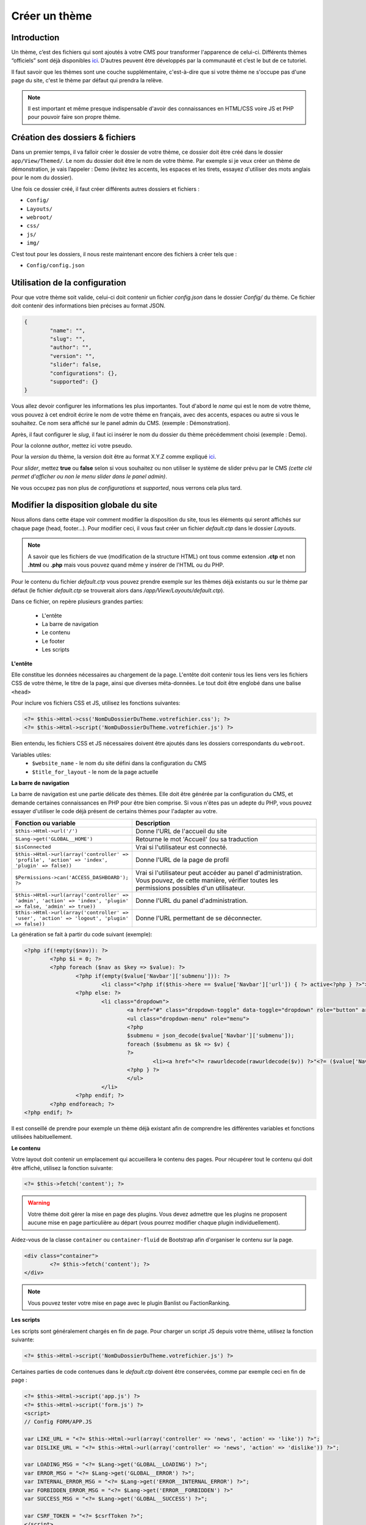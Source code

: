 Créer un thème
----------------

Introduction
~~~~~~~~~~~~
Un thème, c’est des fichiers qui sont ajoutés à votre CMS pour transformer l'apparence de celui-ci. Différents thèmes “officiels” sont déjà disponibles `ici <https://github.com/MineWeb?utf8=%E2%9C%93&q=Theme-&type=&language=>`__. D’autres peuvent être développés par la communauté et c’est le but de ce tutoriel.

Il faut savoir que les thèmes sont une couche supplémentaire, c'est-à-dire que si votre thème ne s'occupe pas d'une page du site, c'est le thème par défaut qui prendra la relève.

.. note:: Il est important et même presque indispensable d'avoir des connaissances en HTML/CSS voire JS et PHP pour pouvoir faire son propre thème.


Création des dossiers & fichiers
~~~~~~~~~~~~~~~~~~~~~~~~~~~~~~~~
Dans un premier temps, il va falloir créer le dossier de votre thème, ce dossier doit être créé dans le dossier ``app/View/Themed/``. Le nom du dossier doit être le nom de votre thème. Par exemple si je veux créer un thème de démonstration, je vais l’appeler : Demo (évitez les accents, les espaces et les tirets, essayez d'utiliser des mots anglais pour le nom du dossier).

Une fois ce dossier créé, il faut créer différents autres dossiers et fichiers :

- ``Config/``
- ``Layouts/``
- ``webroot/``
- ``css/``
- ``js/``
- ``img/``

C’est tout pour les dossiers, il nous reste maintenant encore des fichiers à créer tels que :

- ``Config/config.json``

Utilisation de la configuration
~~~~~~~~~~~~~~~~~~~~~~~~~~~~~~~
Pour que votre thème soit valide, celui-ci doit contenir un fichier *config.json* dans le dossier *Config/* du thème. Ce fichier doit contenir des informations bien précises au format JSON.

.. code-block:: json

	{
		"name": "",
		"slug": "",
		"author": "",
		"version": "",
		"slider": false,
		"configurations": {},
		"supported": {}
	}


Vous allez devoir configurer les informations les plus importantes.
Tout d'abord le *name* qui est le nom de votre thème, vous pouvez à cet endroit écrire le nom de votre thème en français, avec des accents, espaces ou autre si vous le souhaitez. Ce nom sera affiché sur le panel admin du CMS. (exemple : Démonstration).

Après, il faut configurer le *slug*, il faut ici insérer le nom du dossier du thème précédemment choisi (exemple : Demo).

Pour la colonne *author*, mettez ici votre pseudo.

Pour la *version* du thème, la version doit être au format X.Y.Z comme expliqué `ici <http://semver.org>`__.

Pour *slider*, mettez **true** ou **false** selon si vous souhaitez ou non utiliser le système de slider prévu par le CMS *(cette clé permet d'afficher ou non le menu slider dans le panel admin)*.

Ne vous occupez pas non plus de *configurations* et *supported*, nous verrons cela plus tard.

Modifier la disposition globale du site
~~~~~~~~~~~~~~~~~~~~~~~~~~~~~~~~~~~~~~~
Nous allons dans cette étape voir comment modifier la disposition du site, tous les éléments qui seront affichés sur chaque page (head, footer...).
Pour modifier ceci, il vous faut créer un fichier *default.ctp* dans le dossier *Layouts*.

.. note:: A savoir que les fichiers de vue (modification de la structure HTML) ont tous comme extension **.ctp** et non **.html** ou **.php** mais vous pouvez quand même y insérer de l'HTML ou du PHP.

Pour le contenu du fichier *default.ctp* vous pouvez prendre exemple sur les thèmes déjà existants ou sur le thème par défaut (le fichier *default.ctp* se trouverait alors dans */app/View/Layouts/default.ctp*).

Dans ce fichier, on repère plusieurs grandes parties:

 - L'entête
 - La barre de navigation
 - Le contenu
 - Le footer
 - Les scripts

**L'entête**

Elle constitue les données nécessaires au chargement de la page. L'entête doit contenir tous les liens vers les fichiers CSS de votre thème, le titre de la page, ainsi que diverses méta-données. Le tout doit être englobé dans une balise ``<head>``

Pour inclure vos fichiers CSS et JS, utilisez les fonctions suivantes:

.. code-block:: php

	<?= $this->Html->css('NomDuDossierDuTheme.votrefichier.css'); ?>
	<?= $this->Html->script('NomDuDossierDuTheme.votrefichier.js') ?>

Bien entendu, les fichiers CSS et JS nécessaires doivent être ajoutés dans les dossiers correspondants du ``webroot``.

Variables utiles:
 - ``$website_name`` - le nom du site défini dans la configuration du CMS
 - ``$title_for_layout`` - le nom de la page actuelle

**La barre de navigation**

La barre de navigation est une partie délicate des thèmes. Elle doit être générée par la configuration du CMS, et demande certaines connaissances en PHP pour être bien comprise.
Si vous n'êtes pas un adepte du PHP, vous pouvez essayer d'utiliser le code déjà présent de certains thèmes pour l'adapter au votre.

.. list-table::
   :widths: 15 70
   :header-rows: 1
   
   * - Fonction ou variable
     - Description
   * - ``$this->Html->url('/')``
     - Donne l'URL de l'accueil du site
   * - ``$Lang->get('GLOBAL__HOME')``
     - Retourne le mot 'Accueil' (ou sa traduction
   * - ``$isConnected``  
     - Vrai si l'utilisateur est connecté.
   * - ``$this->Html->url(array('controller' => 'profile', 'action' => 'index', 'plugin' => false))``
     - Donne l'URL de la page de profil
   * - ``$Permissions->can('ACCESS_DASHBOARD'); ?>``
     - Vrai si l'utilisateur peut accéder au panel d'administration. Vous pouvez, de cette manière, vérifier toutes les permissions possibles d'un utilisateur.
   * - ``$this->Html->url(array('controller' => 'admin', 'action' => 'index', 'plugin' => false, 'admin' => true))``
     - Donne l'URL du panel d'administration.
   * - ``$this->Html->url(array('controller' => 'user', 'action' => 'logout', 'plugin' => false))``
     - Donne l'URL permettant de se déconnecter.

La génération se fait à partir du code suivant (exemple):

.. code-block:: php

	<?php if(!empty($nav)): ?>
		<?php $i = 0; ?>
		<?php foreach ($nav as $key => $value): ?>
			<?php if(empty($value['Navbar']['submenu'])): ?>
				<li class="<?php if($this->here == $value['Navbar']['url']) { ?> active<?php } ?>"><a href="<?= $value['Navbar']['url'] ?>"><?= $value['Navbar']['name'] ?></a></li>
			<?php else: ?>
				<li class="dropdown">
					<a href="#" class="dropdown-toggle" data-toggle="dropdown" role="button" aria-expanded="false"><?= $value['Navbar']['name'] ?> <span class="caret"></span></a>
					<ul class="dropdown-menu" role="menu">
					<?php
					$submenu = json_decode($value['Navbar']['submenu']);
					foreach ($submenu as $k => $v) {
					?>
						<li><a href="<?= rawurldecode(rawurldecode($v)) ?>"<?= ($value['Navbar']['open_new_tab']) ? ' target="_blank"' : '' ?>><?= rawurldecode(str_replace('+', ' ', $k)) ?></a></li>
					<?php } ?>
					</ul>
				</li>
			<?php endif; ?>
		<?php endforeach; ?>
	<?php endif; ?>

Il est conseillé de prendre pour exemple un thème déjà existant afin de comprendre les différentes variables et fonctions utilisées habituellement.

**Le contenu**

Votre layout doit contenir un emplacement qui accueillera le contenu des pages.
Pour récupérer tout le contenu qui doit être affiché, utilisez la fonction suivante:

.. code-block:: php

	<?= $this->fetch('content'); ?>

.. warning:: Votre thème doit gérer la mise en page des plugins. Vous devez admettre que les plugins ne proposent aucune mise en page particulière au départ (vous pourrez modifier chaque plugin individuellement).

Aidez-vous de la classe ``container`` ou ``container-fluid`` de Bootstrap afin d'organiser le contenu sur la page.

.. code-block:: php

	<div class="container">
		<?= $this->fetch('content'); ?>
	</div>

.. note:: Vous pouvez tester votre mise en page avec le plugin Banlist ou FactionRanking.

**Les scripts**

Les scripts sont généralement chargés en fin de page.
Pour charger un script JS depuis votre thème, utilisez la fonction suivante:

.. code-block:: php

	<?= $this->Html->script('NomDuDossierDuTheme.votrefichier.js') ?>

Certaines parties de code contenues dans le *default.ctp* doivent être conservées, comme par exemple ceci en fin de page :

.. code-block:: php

	<?= $this->Html->script('app.js') ?>
	<?= $this->Html->script('form.js') ?>
	<script>
	// Config FORM/APP.JS

	var LIKE_URL = "<?= $this->Html->url(array('controller' => 'news', 'action' => 'like')) ?>";
	var DISLIKE_URL = "<?= $this->Html->url(array('controller' => 'news', 'action' => 'dislike')) ?>";

	var LOADING_MSG = "<?= $Lang->get('GLOBAL__LOADING') ?>";
	var ERROR_MSG = "<?= $Lang->get('GLOBAL__ERROR') ?>";
	var INTERNAL_ERROR_MSG = "<?= $Lang->get('ERROR__INTERNAL_ERROR') ?>";
	var FORBIDDEN_ERROR_MSG = "<?= $Lang->get('ERROR__FORBIDDEN') ?>"
	var SUCCESS_MSG = "<?= $Lang->get('GLOBAL__SUCCESS') ?>";

	var CSRF_TOKEN = "<?= $csrfToken ?>";
	</script>

	<?php if(isset($google_analytics) && !empty($google_analytics)) { ?>
	  <script>
		(function(i,s,o,g,r,a,m){i['GoogleAnalyticsObject']=r;i[r]=i[r]||function(){
		(i[r].q=i[r].q||[]).push(arguments)},i[r].l=1*new Date();a=s.createElement(o),
		m=s.getElementsByTagName(o)[0];a.async=1;a.src=g;m.parentNode.insertBefore(a,m)
		})(window,document,'script','//www.google-analytics.com/analytics.js','ga');

		ga('create', '<?= $google_analytics ?>', 'auto');
		ga('send', 'pageview');
	  </script>
	<?php } ?>
	<?= (isset($configuration_end_code)) ? $configuration_end_code : '' ?>

.. admonition: Information

	Vous pouvez trouver plus d'informations sur la `documentation officiel de CakePHP <http://book.cakephp.org/2.0/fr/views.html>`__ `Framework <https://fr.wikipedia.org/wiki/Framework>`__ PHP utilisé pour MineWeb.

Ce code permet de faire fonctionner correctement MineWeb notamment les formulaires en AJAX ou d'afficher les paramètres configurées sur le panel admin.

Les éléments
~~~~~~~~~~~~
Le dossier ``Elements`` sert à charger différentes parties de votre thème quand vous en avez besoin, à la manière de modules que vous pouvez ajouter.
Par exemple, on peut y créer un fichier ``navbar.ctp``, et y ajouter tout le code de notre barre de navigation.
Pour ajouter la barre de navigation, il suffit d'utiliser le code suivant sur n'importe quelle page (dans notre cas, dans le fichier de layout ``default.ctp``):

.. code-block:: php

	?= $this->element('navbar'); ?>

Le code de la barre de navigation sera alors inséré à l'endroit choisi.

Il est recommandé de séparer les parties où le code est assez imposant (par exemple, la barre de navigation). Cela vous permettra d'isoler au mieux les différents bugs que vous pouvez rencontrer, d'éviter une fausse manipulation sur l'ensemble du code, et surtout d'avoir un espace de travail plus aéré. On peut par exemple créer un élément pour le slider, le footer, la sidebar, etc.
Vous pouvez aussi, de cette manière, remplacer certains éléments chargés par le CMS ou différents plugins (comme le modal de connexion/inscription).

Modifier les différentes pages
~~~~~~~~~~~~~~~~~~~~~~~~~~~~~~
Pour modifier les différentes pages du CMS il vous faudra créer un dossier avec le nom du Controller et un fichier *.ctp* avec le nom de l'action. Si vous ne comprenez pas ou que vous ne pouvez pas vous embêter, prenez exemple sur des thèmes déjà fait (*app/View/Themed* si vous en avez téléchargé depuis votre panel admin) ou sur le thème de base (*app/View/*).

Par exemple, pour modifier la page affichée quand vous lisez une news/un article, il vous faudra créer un fichier **News/index.ctp** et y insérer le contenu que vous souhaitez selon le modèle du thème par défaut (pour utiliser les bonnes variables).

.. admonition:: Information 

	Tout comme pour le **layout.ctp** vous pouvez vous référer à la `documentation officielle de CakePHP <http://book.cakephp.org/2.0/fr/views.html>`__.

Modifier les différentes pages d'un plugin
~~~~~~~~~~~~~~~~~~~~~~~~~~~~~~~~~~~~~~~~~~
Pour modifier les pages d'un plugin il vous faudra tout comme à l'étape précédente créer un dossier avec le nom du Controller et un fichier avec le nom de l'action, **sauf que** il vous faudra placer ce dossier dans un autre dossier appelé *Plugin*.

.. admonition:: Information 
	
	Pour créer vos fichiers/dossiers, référez-vous aux plugins en eux-mêmes, situés dans **app/Plugin/**, leurs fichiers **.ctp** seront dans le dossier **View**.

Il est mieux aussi de **préciser dans la configuration** si vous *supporter* (stylisé) des plugins. Pour cela, revenons dans le fichier *Config/config.json* et nous allons toucher à *supported*. En effet, vous aller devoir écrire l'*ID* du plugin et la ou les versions supportées. Par exemple :

.. code-block:: none

	{
		...
		"supported": {
			"eywek.shop": "1.0.0"
		}
	}

Vous pouvez voir que l'*ID* du plugin est spécial, en effet celui-ci se compose de la manière suivante : **auteur.nomdudossier**, vous pouvez donc trouver cet ID vous même facilement en regardant l'intérieur du *config.json* d'un plugin.
Pour la version, nous avons ici mis la version du plugin, mais vous pouvez très bien la faire précéder d'un outil de comparaison (cf. le semantic versionning donc les outils sont ^ / ~ / >= / <=). Comme ceci :

.. code-block:: none

	{
		...
		"supported": {
			"eywek.shop": ">=1.0.0"
		}
	}

Dans ce cas là, vous indiquez que votre thème supporte uniquement les versions du plugin "Boutique" au dessus et incluant la 1.0.0.

.. code-block:: none

	{
		...
		"supported": {
			"eywek.shop": "^1.0.0"
		}
	}

Dans ce cas là, vous indiquez que votre thème supporte uniquement les versions du plugin "Boutique" au dessus et incluant la 1.0.0 mais en dessous de la 2.0.0.

.. code-block:: none

	{
		...
		"supported": {
			"eywek.shop": "~1.0.0"
		}
	}

Dans ce cas là, vous indiquez que votre thème supporte uniquement les versions du plugin "Boutique" au dessus et incluant la 1.0.0 mais au dessous de la 1.1.0.

Utiliser des fichiers CSS, JS ou images personnalisées
~~~~~~~~~~~~~~~~~~~~~~~~~~~~~~~~~~~~~~~~~~~~~~~~~~~~~~
Il est utile quand vous créez un thème de pouvoir utiliser des fichiers CSS/JS personnalisés ou même des images.
Pour cela, il vous suffit de créer un dossier *webroot* contenant les sous-dossiers :

- ``css``
- ``js``
- ``img``

C'est donc dans ces dossiers que vous glisserez vos fichiers.
Pour pouvoir les inclure facilement, il vous suffit de faire ceci dans vos fichiers *.ctp* :

.. code-block:: php

	<?= $this->Html->css('NomDuDossierDuTheme.votrefichier.css') ?>

.. code-block:: php

	<?= $this->Html->script('NomDuDossierDuTheme.votrefichier.js') ?>

.. code-block:: php

	<?= $this->Html->image('votreimage.ext', array('alt' => 'Ce que je veux')) ?>

.. admonition:: Information 
	
	Vous pouvez avoir plus d'informations `ici <http://book.cakephp.org/2.0/fr/core-libraries/helpers/html.html>`__.

Page de personnalisation
~~~~~~~~~~~~~~~~~~~~~~~~
Votre thème peut proposer une page de personnalisation, qui permet à l'administrateur de modifier certains aspects de votre thème, tels que la favicon, le logo, le style de navigation, etc.
Les modifications faites sur la page de personnalisation seront sauvegardées dans le fichier ``config.json``. Vous n'avez pas besoin de modifier ce fichier pour créer votre page.

Il vous faut pour cela créer un fichier ``view.ctp`` dans le dossier ``Config`` du thème.
Comme d'habitude, prenez pour exemple la page de personnalisation d'un thème déjà existant. Copiez-collez le fichier pour être sûr d'avoir la bonne structure.

Chaque champ de votre page sera sauvegardé si sa valeur est définie et valide.
Le nom d'un champ correspondra à son entrée dans la configuration du thème c'est-à-dire que:

.. code-block:: html

	<input class="form-control" type="text" name="monOption" value="<?= $config['monOption']">

aura pour nom 'monOption' et sera accessible dans toutes les pages de votre thème grâce à la variable ``$theme_config['monOption']``.
.. warning:: Comme vous pouvez le voir, le nom de la variable est ``$config['monOption']`` dans la page de personnalisation. Cette variable n'existe que sur cette page, tout comme la variable ``$theme_config`` n'existe pas dans la personnalisation.

Libre à vous de choisir les différents types de champs dont vous avez besoin dans la configuration du thème.

**Uploader un logo**

Réferez-vous au thème Universal pour voir de quelle manière est uploadé le logo sur la page de personnalisation.
Insérez ce PHP au début de votre page:

.. code-block:: php

	<?php
	$form_input = array('title' => $Lang->get('THEME__UPLOAD_LOGO'));

	if(isset($config['logo']) && $config['logo']) {
	  $form_input['img'] = $config['logo'];
	  $form_input['filename'] = 'theme_logo.png';
	}
	?>

Lorsque vous souhaitez afficher l'élément permettant d'envoyer le logo, utilisez:

.. code-block:: php

	<?= $this->element('form.input.upload.img', $form_input) ?>

Vous pourrez trouver ci-dessous des exemples d'options.

**Champ de sélection**

Voici un exemple d'une option où plusieurs choix sont possibles:

.. code-block:: php

	<div class="form-group">
		<label>Désactiver le Slider</label>
		<select name="slider_enabled" class="form-control">
			<option value="true"<?= ($config['slider_enabled'] == "true") ? ' selected' : '' ?>>Oui</option>
		  <option value="false"<?= ($config['slider_enabled'] == "false") ? ' selected' : '' ?>>Non</option>
		</select>
	</div>

**Champ à choix multiples**

.. code-block:: php

	<div class="form-group">
		<label>Couleur de navigation</label>
		<small>Couleur générale de la navigation</small>
		<select name="nav-color" class="form-control">
			<option value="#ba2222"<?= ($theme_config['nav-color'] == "#ba2222") ? ' selected' : '' ?>>Rouge</option>
			<option value="#0f1bab"<?= ($theme_config['nav-color'] == "#0f1bab") ? ' selected' : '' ?>>Bleu foncé</option>
				<option value="#129cc5"<?= ($theme_config['nav-color'] == "#129cc5") ? ' selected' : '' ?>>Bleu cyan</option>
				<option value="#c54c12"<?= ($theme_config['nav-color'] == "#c54c12") ? ' selected' : '' ?>>Orange</option>
				<option value="#c5b712"<?= ($theme_config['nav-color'] == "#c5b712") ? ' selected' : '' ?>>Jaune</option>
				<option value="#9112c5"<?= ($theme_config['nav-color'] == "#9112c5") ? ' selected' : '' ?>>Violet</option>
				<option value="#3ec512"<?= ($theme_config['nav-color'] == "#3ec512") ? ' selected' : '' ?>>Vert clair</option>
				<option value="#175f00"<?= ($theme_config['nav-color'] == "#175f00") ? ' selected' : '' ?>>Vert foncé</option>
		</select>
	</div>

**Champ HTML**
Pour afficher un module d'édition HTML, vous devez inclure le code suivant en haut de votre page, permettant de charger le plugin JavaScript TinyMCE:

.. code-block:: php

	<?= $this->Html->script('admin/tinymce/tinymce.min.js'); ?>

Vous devez ensuite charger le plugin sur un élément donné.

.. code-block:: html

	<div class="form-group">
		<label>HTML Supplémentaire de la sidebar</label>
		<p>Ajoutez ici votre propre HTML à ajouter en bas de la sidebar.</p>
			<script type="text/javascript">
			tinymce.init({
					selector: "#sidebar_code",
					height : 100,
					width : '100%',
					language : 'fr_FR',
					plugins: "textcolor code image link",
					toolbar: "fontselect bold italic link image forecolor alignleft aligncenter alignright alignjustify cut copy paste bullist numlist code"
			 });
			</script>
			<textarea class="form-control" id="sidebar_code" name="sidebar_code" cols="30" rows="10"><?= $config['sidebar_code']; ?></textarea>
	</div>

